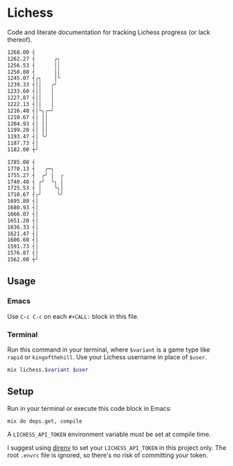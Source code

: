 * Lichess

Code and literate documentation for tracking Lichess progress (or lack thereof).

#+NAME: rapid
#+CALL: run(variant="rapid", user="beardedjohnson")

#+RESULTS: rapid
#+begin_src sh
1268.00 ┤
1262.27 ┤      ╭╮
1256.53 ┤      ││
1250.80 ┤      ││
1245.07 ┤╭╮    │╰
1239.33 ┤││   ╭╯
1233.60 ┤││   │
1227.87 ┤││   │
1222.13 ┤││   │
1216.40 ┤│╰╮╭─╯
1210.67 ┤│ ││
1204.93 ┤│ ││
1199.20 ┤│ ││
1193.47 ┤│ ╰╯
1187.73 ┤│
1182.00 ┼╯

#+end_src

#+NAME: puzzles
#+CALL: run(variant="puzzles", user="beardedjohnson")

#+RESULTS: puzzles
#+begin_src sh
1785.00 ┤
1770.13 ┤   ╭─╮
1755.27 ┤  ╭╯ │  ╭
1740.40 ┤ ╭╯  ╰╮ │
1725.53 ┤ │    ╰╮│
1710.67 ┤╭╯     ╰╯
1695.80 ┤│
1680.93 ┤│
1666.07 ┤│
1651.20 ┤│
1636.33 ┤│
1621.47 ┤│
1606.60 ┤│
1591.73 ┤│
1576.87 ┤│
1562.00 ┼╯

#+end_src

** Usage
*** Emacs
Use =C-c C-c= on each =#+CALL:= block in this file.

*** Terminal
Run this command in your terminal, where =$variant= is a game type like =rapid= or =kingofthehill=. Use your Lichess username in place of =$user=.

#+NAME: run
#+BEGIN_SRC sh :var variant="rapid" :var user="beardedjohnson" :eval yes :results output code
mix lichess.$variant $user
#+END_SRC
** Setup
Run in your terminal or execute this code block in Emacs:

#+NAME: setup
#+BEGIN_SRC sh :eval query :results silent
mix do deps.get, compile
#+END_SRC

A =LICHESS_API_TOKEN= environment variable /must/ be set at compile time.

I suggest using [[https://direnv.net/][direnv]] to set your =LICHESS_API_TOKEN= in this project only. The root =.envrc= file is ignored, so there's no risk of committing your token.
